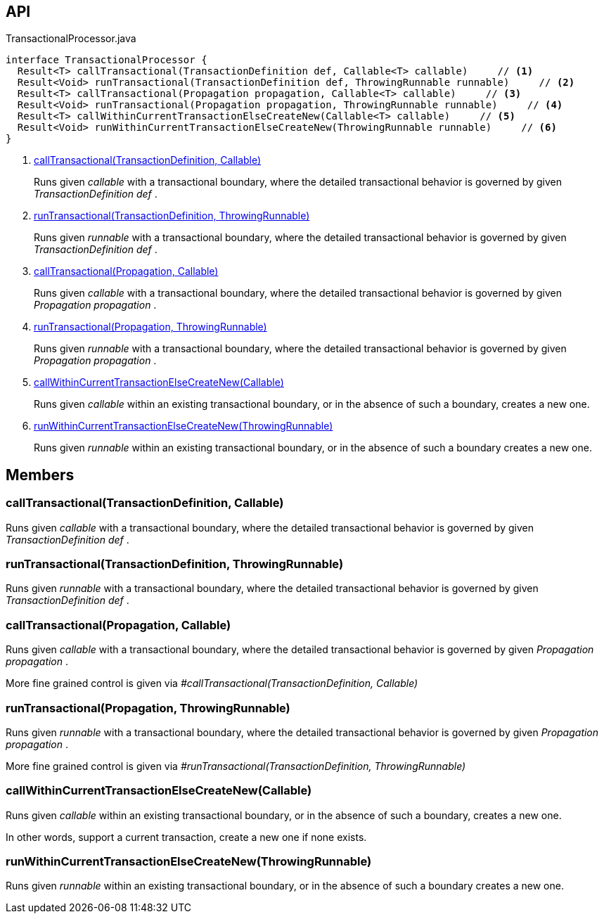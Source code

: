 :Notice: Licensed to the Apache Software Foundation (ASF) under one or more contributor license agreements. See the NOTICE file distributed with this work for additional information regarding copyright ownership. The ASF licenses this file to you under the Apache License, Version 2.0 (the "License"); you may not use this file except in compliance with the License. You may obtain a copy of the License at. http://www.apache.org/licenses/LICENSE-2.0 . Unless required by applicable law or agreed to in writing, software distributed under the License is distributed on an "AS IS" BASIS, WITHOUT WARRANTIES OR  CONDITIONS OF ANY KIND, either express or implied. See the License for the specific language governing permissions and limitations under the License.

== API

[source,java]
.TransactionalProcessor.java
----
interface TransactionalProcessor {
  Result<T> callTransactional(TransactionDefinition def, Callable<T> callable)     // <.>
  Result<Void> runTransactional(TransactionDefinition def, ThrowingRunnable runnable)     // <.>
  Result<T> callTransactional(Propagation propagation, Callable<T> callable)     // <.>
  Result<Void> runTransactional(Propagation propagation, ThrowingRunnable runnable)     // <.>
  Result<T> callWithinCurrentTransactionElseCreateNew(Callable<T> callable)     // <.>
  Result<Void> runWithinCurrentTransactionElseCreateNew(ThrowingRunnable runnable)     // <.>
}
----

<.> xref:#callTransactional__TransactionDefinition_Callable[callTransactional(TransactionDefinition, Callable)]
+
--
Runs given _callable_ with a transactional boundary, where the detailed transactional behavior is governed by given _TransactionDefinition_ _def_ .
--
<.> xref:#runTransactional__TransactionDefinition_ThrowingRunnable[runTransactional(TransactionDefinition, ThrowingRunnable)]
+
--
Runs given _runnable_ with a transactional boundary, where the detailed transactional behavior is governed by given _TransactionDefinition_ _def_ .
--
<.> xref:#callTransactional__Propagation_Callable[callTransactional(Propagation, Callable)]
+
--
Runs given _callable_ with a transactional boundary, where the detailed transactional behavior is governed by given _Propagation_ _propagation_ .
--
<.> xref:#runTransactional__Propagation_ThrowingRunnable[runTransactional(Propagation, ThrowingRunnable)]
+
--
Runs given _runnable_ with a transactional boundary, where the detailed transactional behavior is governed by given _Propagation_ _propagation_ .
--
<.> xref:#callWithinCurrentTransactionElseCreateNew__Callable[callWithinCurrentTransactionElseCreateNew(Callable)]
+
--
Runs given _callable_ within an existing transactional boundary, or in the absence of such a boundary, creates a new one.
--
<.> xref:#runWithinCurrentTransactionElseCreateNew__ThrowingRunnable[runWithinCurrentTransactionElseCreateNew(ThrowingRunnable)]
+
--
Runs given _runnable_ within an existing transactional boundary, or in the absence of such a boundary creates a new one.
--

== Members

[#callTransactional__TransactionDefinition_Callable]
=== callTransactional(TransactionDefinition, Callable)

Runs given _callable_ with a transactional boundary, where the detailed transactional behavior is governed by given _TransactionDefinition_ _def_ .

[#runTransactional__TransactionDefinition_ThrowingRunnable]
=== runTransactional(TransactionDefinition, ThrowingRunnable)

Runs given _runnable_ with a transactional boundary, where the detailed transactional behavior is governed by given _TransactionDefinition_ _def_ .

[#callTransactional__Propagation_Callable]
=== callTransactional(Propagation, Callable)

Runs given _callable_ with a transactional boundary, where the detailed transactional behavior is governed by given _Propagation_ _propagation_ .

More fine grained control is given via _#callTransactional(TransactionDefinition, Callable)_

[#runTransactional__Propagation_ThrowingRunnable]
=== runTransactional(Propagation, ThrowingRunnable)

Runs given _runnable_ with a transactional boundary, where the detailed transactional behavior is governed by given _Propagation_ _propagation_ .

More fine grained control is given via _#runTransactional(TransactionDefinition, ThrowingRunnable)_

[#callWithinCurrentTransactionElseCreateNew__Callable]
=== callWithinCurrentTransactionElseCreateNew(Callable)

Runs given _callable_ within an existing transactional boundary, or in the absence of such a boundary, creates a new one.

In other words, support a current transaction, create a new one if none exists.

[#runWithinCurrentTransactionElseCreateNew__ThrowingRunnable]
=== runWithinCurrentTransactionElseCreateNew(ThrowingRunnable)

Runs given _runnable_ within an existing transactional boundary, or in the absence of such a boundary creates a new one.

